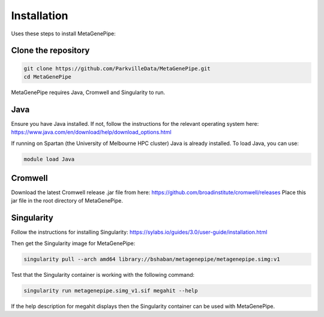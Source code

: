 =====================
Installation
=====================

Uses these steps to install MetaGenePipe:


Clone the repository
====================

.. code-block:: bash

    git clone https://github.com/ParkvilleData/MetaGenePipe.git
    cd MetaGenePipe

MetaGenePipe requires Java, Cromwell and Singularity to run.

Java
======

Ensure you have Java installed. If not, follow the instructions for the relevant operating system here: 
https://www.java.com/en/download/help/download_options.html

If running on Spartan (the University of Melbourne HPC cluster) Java is already installed. To load Java, you can use:

.. code-block:: bash

  module load Java


Cromwell
====================

Download the latest Cromwell release .jar file from here: https://github.com/broadinstitute/cromwell/releases 
Place this jar file in the root directory of MetaGenePipe.

Singularity
====================

Follow the instructions for installing Singularity: https://sylabs.io/guides/3.0/user-guide/installation.html

Then get the Singularity image for MetaGenePipe:

.. code-block:: bash

    singularity pull --arch amd64 library://bshaban/metagenepipe/metagenepipe.simg:v1
  
Test that the Singularity container is working with the following command:
  
.. code-block:: bash

    singularity run metagenepipe.simg_v1.sif megahit --help

If the help description for megahit displays then the Singularity container can be used with MetaGenePipe.
